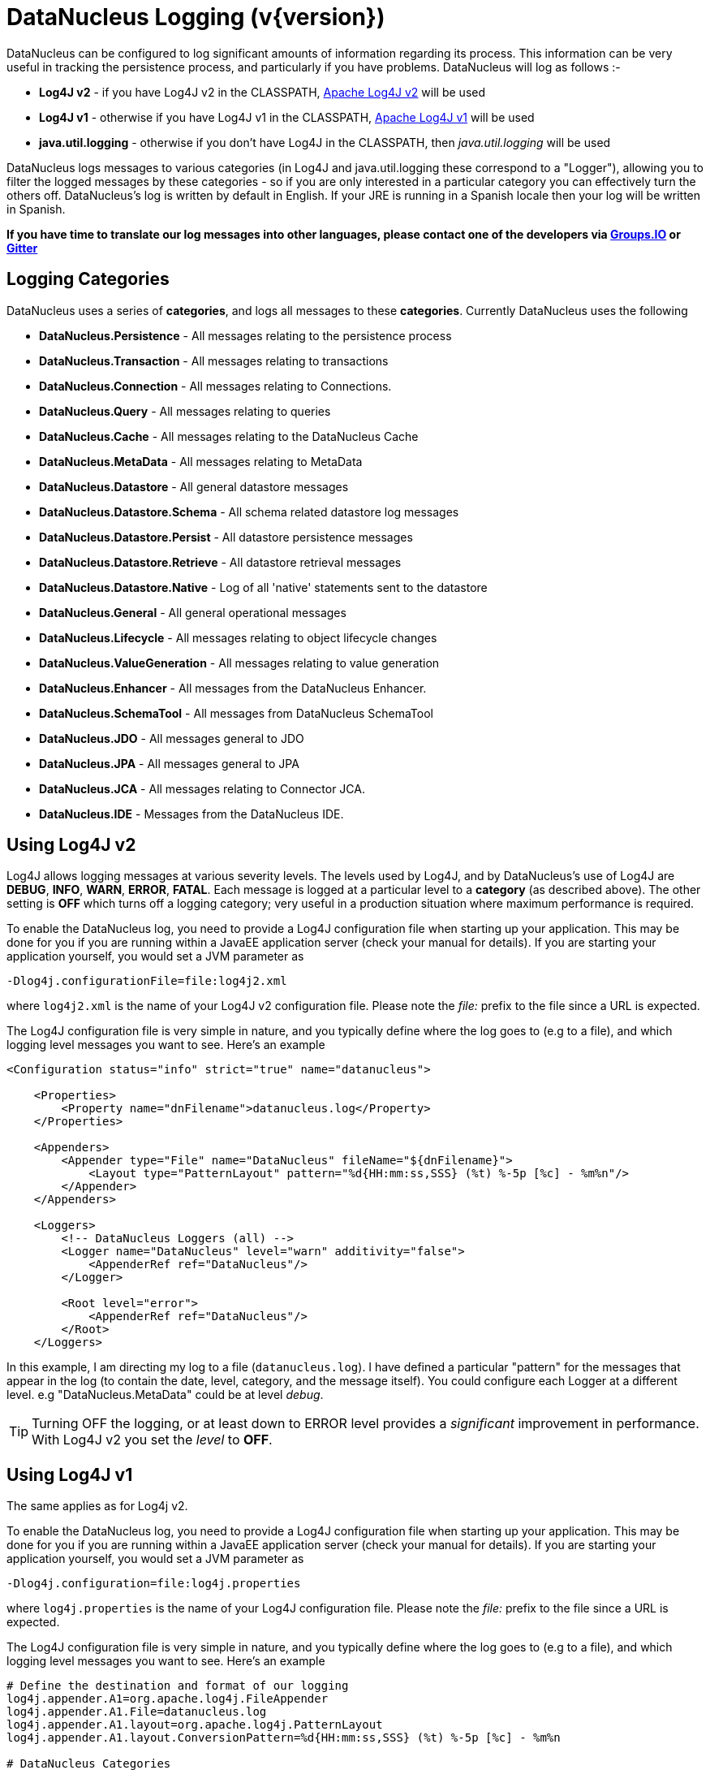 [[logging]]
= DataNucleus Logging (v{version})
:_basedir: 
:_imagesdir: images/


DataNucleus can be configured to log significant amounts of information regarding its process.
This information can be very useful in tracking the persistence process, and particularly if you have problems. DataNucleus will log as follows :-

* *Log4J v2* - if you have Log4J v2 in the CLASSPATH, https://logging.apache.org/log4j/2.x/[Apache Log4J v2] will be used
* *Log4J v1* - otherwise if you have Log4J v1 in the CLASSPATH, http://jakarta.apache.org/log4j[Apache Log4J v1] will be used
* *java.util.logging* - otherwise if you don't have Log4J in the CLASSPATH, then _java.util.logging_ will be used

DataNucleus logs messages to various categories (in Log4J and java.util.logging these correspond to a "Logger"), allowing you to filter the logged messages 
by these categories - so if you are only interested in a particular category you can effectively turn the others off. 
DataNucleus's log is written by default in English. 
If your JRE is running in a Spanish locale then your log will be written in Spanish. 

*If you have time to translate our log messages into other languages, please contact one of the developers 
via https://groups.io/g/datanucleus/[Groups.IO] or https://gitter.im/datanucleus/Lobby[Gitter]*


== Logging Categories
    
DataNucleus uses a series of *categories*, and logs all messages to these *categories*. 
Currently DataNucleus uses the following
    
* *DataNucleus.Persistence* - All messages relating to the persistence process
* *DataNucleus.Transaction* - All messages relating to transactions
* *DataNucleus.Connection* - All messages relating to Connections.
* *DataNucleus.Query* - All messages relating to queries
* *DataNucleus.Cache* - All messages relating to the DataNucleus Cache
* *DataNucleus.MetaData* - All messages relating to MetaData
* *DataNucleus.Datastore* - All general datastore messages
* *DataNucleus.Datastore.Schema* - All schema related datastore log messages
* *DataNucleus.Datastore.Persist* - All datastore persistence messages
* *DataNucleus.Datastore.Retrieve* - All datastore retrieval messages
* *DataNucleus.Datastore.Native* - Log of all 'native' statements sent to the datastore
* *DataNucleus.General* - All general operational messages
* *DataNucleus.Lifecycle* - All messages relating to object lifecycle changes
* *DataNucleus.ValueGeneration* - All messages relating to value generation
* *DataNucleus.Enhancer* - All messages from the DataNucleus Enhancer.
* *DataNucleus.SchemaTool* - All messages from DataNucleus SchemaTool
* *DataNucleus.JDO* - All messages general to JDO
* *DataNucleus.JPA* - All messages general to JPA
* *DataNucleus.JCA* - All messages relating to Connector JCA.
* *DataNucleus.IDE* - Messages from the DataNucleus IDE.


== Using Log4J v2
        
Log4J allows logging messages at various severity levels. The levels used by Log4J, and by DataNucleus's use of Log4J are *DEBUG*, *INFO*, *WARN*, *ERROR*, *FATAL*. 
Each message is logged at a particular level to a *category* (as described above). 
The other setting is *OFF* which turns off a logging category; very useful in a production situation where maximum performance is required.    

To enable the DataNucleus log, you need to provide a Log4J configuration file when starting up your application. 
This may be done for you if you are running within a JavaEE application server (check your manual for details). 
If you are starting your application yourself, you would set a JVM parameter as

-----
-Dlog4j.configurationFile=file:log4j2.xml
-----

where `log4j2.xml` is the name of your Log4J v2 configuration file. 
Please note the _file:_ prefix to the file since a URL is expected.

The Log4J configuration file is very simple in nature, and you typically define where the log goes to (e.g to a file), and which logging level messages you want to see. 
Here's an example

-----
<Configuration status="info" strict="true" name="datanucleus">

    <Properties>
        <Property name="dnFilename">datanucleus.log</Property>
    </Properties>

    <Appenders>
        <Appender type="File" name="DataNucleus" fileName="${dnFilename}">
            <Layout type="PatternLayout" pattern="%d{HH:mm:ss,SSS} (%t) %-5p [%c] - %m%n"/>
        </Appender>
    </Appenders>
  
    <Loggers>
        <!-- DataNucleus Loggers (all) -->
        <Logger name="DataNucleus" level="warn" additivity="false">
            <AppenderRef ref="DataNucleus"/>
        </Logger>

        <Root level="error">
            <AppenderRef ref="DataNucleus"/>
        </Root>
    </Loggers>
-----

In this example, I am directing my log to a file (`datanucleus.log`). 
I have defined a particular "pattern" for the messages that appear in the log (to contain the date, level, category, and the message itself). 
You could configure each Logger at a different level. e.g "DataNucleus.MetaData" could be at level _debug_.

TIP: Turning OFF the logging, or at least down to ERROR level provides a _significant_ improvement in performance. With Log4J v2 you set the _level_ to *OFF*.


== Using Log4J v1

The same applies as for Log4j v2.

To enable the DataNucleus log, you need to provide a Log4J configuration file when starting up your application. 
This may be done for you if you are running within a JavaEE application server (check your manual for details). 
If you are starting your application yourself, you would set a JVM parameter as

-----
-Dlog4j.configuration=file:log4j.properties
-----

where `log4j.properties` is the name of your Log4J configuration file. 
Please note the _file:_ prefix to the file since a URL is expected.

The Log4J configuration file is very simple in nature, and you typically define where the log goes to (e.g to a file), and which logging level messages you want to see. 
Here's an example

-----
# Define the destination and format of our logging
log4j.appender.A1=org.apache.log4j.FileAppender
log4j.appender.A1.File=datanucleus.log
log4j.appender.A1.layout=org.apache.log4j.PatternLayout
log4j.appender.A1.layout.ConversionPattern=%d{HH:mm:ss,SSS} (%t) %-5p [%c] - %m%n

# DataNucleus Categories
log4j.category.DataNucleus.JDO=INFO, A1
log4j.category.DataNucleus.Cache=INFO, A1
log4j.category.DataNucleus.MetaData=INFO, A1
log4j.category.DataNucleus.General=INFO, A1
log4j.category.DataNucleus.Transaction=INFO, A1
log4j.category.DataNucleus.Datastore=DEBUG, A1
log4j.category.DataNucleus.ValueGeneration=DEBUG, A1

log4j.category.DataNucleus.Enhancer=INFO, A1
log4j.category.DataNucleus.SchemaTool=INFO, A1
-----

In this example, I am directing my log to a file (`datanucleus.log`). 
I have defined a particular "pattern" for the messages that appear in the log (to contain the date, level, category, and the message itself). 
In addition I have assigned a level "threshold" for each of the DataNucleus *categories*. 
So in this case I want to see all messages down to DEBUG level for the DataNucleus RDBMS persister.

TIP: Turning OFF the logging, or at least down to ERROR level provides a _significant_ improvement in performance. With Log4J you do this via
-----
log4j.category.DataNucleus=OFF
-----

== Using java.util.logging

_java.util.logging_ allows logging messages at various severity levels. 
The levels used by java.util.logging, and by DataNucleus's internally are *fine*, *info*, *warn*, *severe*. 
Each message is logged at a particular level to a *category* (as described above).

By default, the _java.util.logging_ configuration is taken from a properties file `<JRE_DIRECTORY>/lib/logging.properties`. 
Modify this file and configure the categories to be logged, or use the *java.util.logging.config.file* system property to specify a properties file 
(in java.util.Properties format) where the logging configuration will be read from.
Here is an example:                      

-----
handlers=java.util.logging.FileHandler, java.util.logging.ConsoleHandler
DataNucleus.General.level=fine 
DataNucleus.JDO.level=fine 

# --- ConsoleHandler ---
# Override of global logging level
java.util.logging.ConsoleHandler.level=SEVERE
java.util.logging.ConsoleHandler.formatter=java.util.logging.SimpleFormatter

# --- FileHandler ---
# Override of global logging level
java.util.logging.FileHandler.level=SEVERE

# Naming style for the output file:
java.util.logging.FileHandler.pattern=datanucleus.log

# Limiting size of output file in bytes:
java.util.logging.FileHandler.limit=50000

# Number of output files to cycle through, by appending an
# integer to the base file name:
java.util.logging.FileHandler.count=1

# Style of output (Simple or XML):
java.util.logging.FileHandler.formatter=java.util.logging.SimpleFormatter
-----

Please read the http://java.sun.com/j2se/1.4.2/docs/api/java/util/logging/LogManager.html[javadocs] for _java.util.logging_ for additional details on its configuration.


== Sample Log Output

Here is a sample of the type of information you may see in the DataNucleus log when using Log4J.

-----
21:26:09,000 (main) INFO  DataNucleus.Datastore.Schema - Adapter initialised : MySQLAdapter, MySQL version 4.0.11
21:26:09,365 (main) INFO  DataNucleus.Datastore.Schema - Creating table null.DELETE_ME1080077169045
21:26:09,370 (main) DEBUG DataNucleus.Datastore.Schema - CREATE TABLE DELETE_ME1080077169045
(
    UNUSED INTEGER NOT NULL
) TYPE=INNODB
21:26:09,375 (main) DEBUG DataNucleus.Datastore.Schema - Execution Time = 3 ms
21:26:09,388 (main) WARN  DataNucleus.Datastore.Schema - Schema Name could not be determined for this datastore
21:26:09,388 (main) INFO  DataNucleus.Datastore.Schema - Dropping table null.DELETE_ME1080077169045
21:26:09,388 (main) DEBUG DataNucleus.Datastore.Schema - DROP TABLE DELETE_ME1080077169045
21:26:09,392 (main) DEBUG DataNucleus.Datastore.Schema - Execution Time = 3 ms
21:26:09,392 (main) INFO  DataNucleus.Datastore.Schema - Initialising Schema "" using "SchemaTable" auto-start
21:26:09,401 (main) DEBUG DataNucleus.Datastore.Schema - Retrieving type for table DataNucleus_TABLES
21:26:09,406 (main) INFO  DataNucleus.Datastore.Schema - Creating table null.DataNucleus_TABLES
21:26:09,406 (main) DEBUG DataNucleus.Datastore.Schema - CREATE TABLE DataNucleus_TABLES
(
    CLASS_NAME VARCHAR (128) NOT NULL UNIQUE ,
    `TABLE_NAME` VARCHAR (127) NOT NULL UNIQUE 
) TYPE=INNODB
21:26:09,416 (main) DEBUG DataNucleus.Datastore.Schema - Execution Time = 10 ms
21:26:09,417 (main) DEBUG DataNucleus.Datastore - Retrieving type for table DataNucleus_TABLES
21:26:09,418 (main) DEBUG DataNucleus.Datastore - Validating table : null.DataNucleus_TABLES
21:26:09,425 (main) DEBUG DataNucleus.Datastore - Execution Time = 7 ms
-----

So you see the time of the log message, the level of the message (DEBUG, INFO, etc), the category (DataNucleus.Datastore, etc), and the message itself. 
For example, if I had set the _DataNucleus.Datastore.Schema_ to DEBUG and all other categories to INFO I would see *all* DDL statements sent to the database and very little else.


[[logging_osgi]]
== HOWTO : Log with log4j and DataNucleus under OSGi

_This guide was provided by Marco Lopes, when using DataNucleus v2.2_.
All of the bundles which use log4j should have _org.apache.log4j_ in their Import-Package attribute!
(use: _org.apache.log4j;resolution:=optional_ if you don't want to be stuck with log4j whenever you use an edited bundle in your project!).
    
=== Method 1

* Create a new "Fragment Project". Call it whatever you want (ex: log4j-fragment)
* You have to define a "Plugin-ID", that's the plugin where DN will run
* Edit the MANIFEST
* Under RUNTIME add log4j JAR to the Classpath
* Under Export-Packages add org.apache.log4j
* Save MANIFEST
* PASTE the log4j PROPERTIES file into the SRC FOLDER of the Project

    
=== Method 2

* Get an "OSGI Compliant" log4j bundle (you can get it from the http://ebr.springsource.com/repository/app/[SpringSource Enterprise Bundle Repository]
* Open the Bundle JAR with WINRAR (others might work)
* PASTE the log4j PROPERTIES file into the ROOT of the bundle
* Exit. Winrar will ask to UPDATE the JAR. Say YES.
* Add the updated OSGI compliant Log4j bundle to your Plugin Project Dependencies (Required-Plugins)

    
Each method has it's own advantages.
Use method 1 if you need to EDIT the log4j properties file ON-THE-RUN. 
The disadvantage: it can only "target" one project at a time (but very easy to edit the MANIFEST and select a new Host Plugin!). 
Use method 2 if you want to have log4j support in every project with only one file. 
The disadvantage: it's not very practical to edit the log4j PROPERTIES file (not because of the bundle EDIT, but because you have to restart eclipse in order for the new bundle to be recognized).
